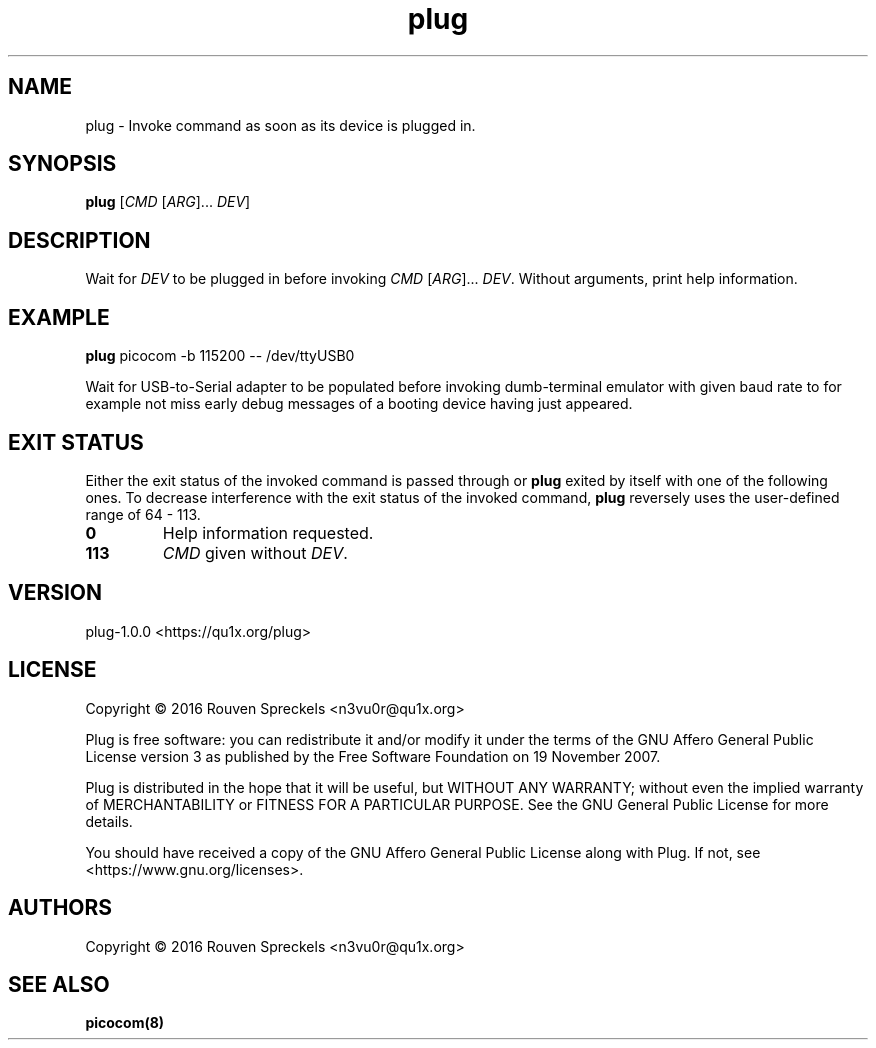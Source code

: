 .\" This file is part of Plug, see <https://qu1x.org/plug>.
.\" 
.\" Copyright (c) 2016 Rouven Spreckels <n3vu0r@qu1x.org>
.\" 
.\" Plug is free software: you can redistribute it and/or modify
.\" it under the terms of the GNU Affero General Public License version 3
.\" as published by the Free Software Foundation on 19 November 2007.
.\" 
.\" Plug is distributed in the hope that it will be useful,
.\" but WITHOUT ANY WARRANTY; without even the implied warranty of
.\" MERCHANTABILITY or FITNESS FOR A PARTICULAR PURPOSE. See the
.\" GNU Affero General Public License for more details.
.\" 
.\" You should have received a copy of the GNU Affero General Public License
.\" along with Plug. If not, see <https://www.gnu.org/licenses>.
.\"
.TH plug 1 "February 8, 2016" "plug\-1.0.0" "Plug"

.SH NAME
plug \- Invoke command as soon as its device is plugged in.

.SH SYNOPSIS
\fBplug\fR [\fICMD\fR [\fIARG\fR]... \fIDEV\fR]

.SH DESCRIPTION
Wait for \fIDEV\fR to be plugged in before
invoking \fICMD\fR [\fIARG\fR]... \fIDEV\fR.
Without arguments, print help information.

.SH EXAMPLE
\fBplug\fR picocom \-b 115200 \-\- /dev/ttyUSB0
.PP
Wait for USB\-to\-Serial adapter to be populated before invoking
dumb\-terminal emulator with given baud rate to for example not miss
early debug messages of a booting device having just appeared.

.SH EXIT STATUS
Either the exit status of the invoked command is passed through
or \fBplug\fR exited by itself with one of the following ones.
To decrease interference with the exit status of the invoked command,
\fBplug\fR reversely uses the user\-defined range of 64 \- 113.
.TP
.B 0
Help information requested.
.TP
.B \113
\fICMD\fR given without \fIDEV\fR.

.SH VERSION
plug\-1.0.0 <https://qu1x.org/plug>

.SH LICENSE
Copyright \[co] 2016 Rouven Spreckels <n3vu0r@qu1x.org>
.PP
Plug is free software: you can redistribute it and/or modify
it under the terms of the GNU Affero General Public License version 3
as published by the Free Software Foundation on 19 November 2007.
.PP
Plug is distributed in the hope that it will be useful,
but WITHOUT ANY WARRANTY; without even the implied warranty of
MERCHANTABILITY or FITNESS FOR A PARTICULAR PURPOSE. See the
GNU General Public License for more details.
.PP
You should have received a copy of the GNU Affero General Public License
along with Plug. If not, see <https://www.gnu.org/licenses>.

.SH AUTHORS
Copyright \[co] 2016 Rouven Spreckels <n3vu0r@qu1x.org>

.SH SEE ALSO
.B picocom(8)
